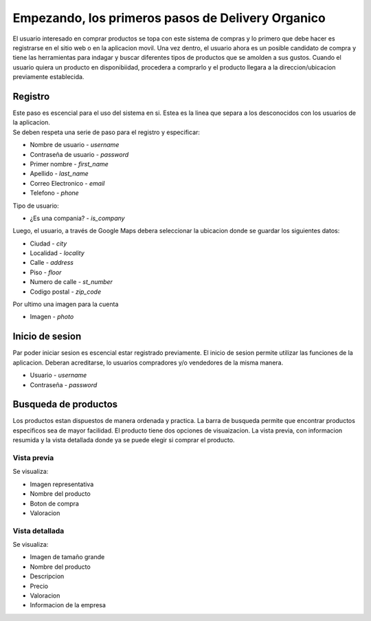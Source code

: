 ==================================================
Empezando, los primeros pasos de Delivery Organico
==================================================

El usuario interesado en comprar productos se topa con este sistema de compras y lo primero que debe hacer es 
registrarse en el sitio web o en la aplicacion movil. Una vez dentro, el usuario ahora es un posible candidato
de compra y tiene las herramientas para indagar y buscar diferentes tipos de productos que se amolden a sus
gustos. Cuando el usuario quiera un producto en disponibiidad, procedera a comprarlo y el producto llegara a 
la direccion/ubicacion previamente establecida. 

Registro
--------

| Este paso es escencial para el uso del sistema en si. Estea es la linea que separa a los desconocidos con los usuarios de la aplicacion. 
| Se deben respeta una serie de paso para el registro y especificar:

- Nombre de usuario - *username*
- Contraseña de usuario - *password*
- Primer nombre - *first_name*
- Apellido - *last_name*
- Correo Electronico - *email*
- Telefono - *phone*

| Tipo de usuario:

- ¿Es una compania? - *is_company*

| Luego, el usuario, a través de Google Maps debera seleccionar la ubicacion donde se guardar los siguientes datos:

- Ciudad - *city*
- Localidad - *locality*
- Calle - *address*
- Piso - *floor*
- Numero de calle - *st_number*
- Codigo postal - *zip_code*

| Por ultimo una imagen para la cuenta

- Imagen - *photo*

Inicio de sesion
----------------

| Par poder iniciar sesion es escencial estar registrado previamente. El inicio de sesion permite utilizar las funciones de la aplicacion. Deberan acreditarse, lo usuarios compradores y/o vendedores de la misma manera.

- Usuario - *username*
- Contraseña - *password*

Busqueda de productos
---------------------

| Los productos estan dispuestos de manera ordenada y practica. La barra de busqueda permite que encontrar productos especificos sea de mayor facilidad.
  El producto tiene dos opciones de visuaizacion. La vista previa, con informacion resumida y la vista detallada donde ya se puede elegir si comprar el producto.

Vista previa
~~~~~~~~~~~~
Se visualiza:

- Imagen representativa
- Nombre del producto
- Boton de compra
- Valoracion

Vista detallada
~~~~~~~~~~~~~~~
Se visualiza:

- Imagen de tamaño grande
- Nombre del producto
- Descripcion
- Precio
- Valoracion 
- Informacion de la empresa
